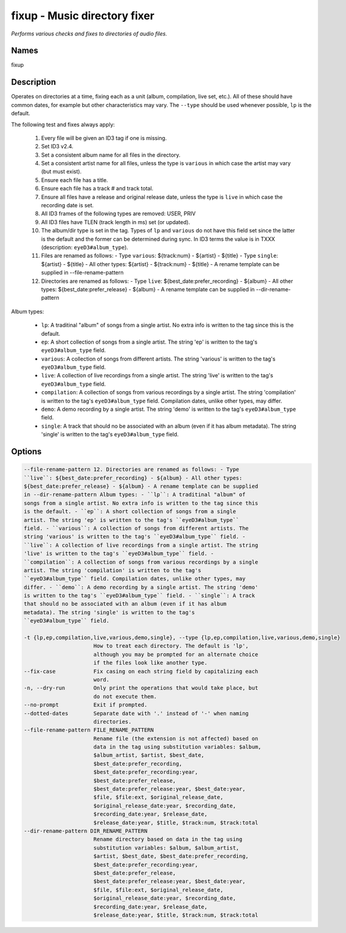 fixup - Music directory fixer
=============================

.. {{{cog
.. cog.out(cog_pluginHelp("fixup"))
.. }}}

*Performs various checks and fixes to directories of audio files.*

Names
-----
fixup 

Description
-----------

Operates on directories at a time, fixing each as a unit (album,
compilation, live set, etc.). All of these should have common dates,
for example but other characteristics may vary. The ``--type`` should be used
whenever possible, ``lp`` is the default.

The following test and fixes always apply:

    1.  Every file will be given an ID3 tag if one is missing.
    2.  Set ID3 v2.4.
    3.  Set a consistent album name for all files in the directory.
    4.  Set a consistent artist name for all files, unless the type is
        ``various`` in which case the artist may vary (but must exist).
    5.  Ensure each file has a title.
    6.  Ensure each file has a track # and track total.
    7.  Ensure all files have a release and original release date, unless the
        type is ``live`` in which case the recording date is set.
    8.  All ID3 frames of the following types are removed: USER, PRIV
    9.  All ID3 files have TLEN (track length in ms) set (or updated).
    10. The album/dir type is set in the tag. Types of ``lp`` and ``various``
        do not have this field set since the latter is the default and the
        former can be determined during sync. In ID3 terms the value is in
        TXXX (description: ``eyeD3#album_type``).
    11. Files are renamed as follows:
        - Type ``various``: ${track:num} - ${artist} - ${title}
        - Type ``single``: ${artist} - ${title}
        - All other types: ${artist} - ${track:num} - ${title}
        - A rename template can be supplied in --file-rename-pattern
    12. Directories are renamed as follows:
        - Type ``live``: ${best_date:prefer_recording} - ${album}
        - All other types: ${best_date:prefer_release} - ${album}
        - A rename template can be supplied in --dir-rename-pattern

Album types:

    - ``lp``: A traditinal "album" of songs from a single artist.
      No extra info is written to the tag since this is the default.
    - ``ep``: A short collection of songs from a single artist. The string 'ep'
      is written to the tag's ``eyeD3#album_type`` field.
    - ``various``: A collection of songs from different artists. The string
      'various' is written to the tag's ``eyeD3#album_type`` field.
    - ``live``: A collection of live recordings from a single artist. The string
      'live' is written to the tag's ``eyeD3#album_type`` field.
    - ``compilation``: A collection of songs from various recordings by a single
      artist. The string 'compilation' is written to the tag's
      ``eyeD3#album_type`` field. Compilation dates, unlike other types, may
      differ.
    - ``demo``: A demo recording by a single artist. The string 'demo' is
      written to the tag's ``eyeD3#album_type`` field.
    - ``single``: A track that should no be associated with an album (even if
      it has album metadata). The string 'single' is written to the tag's
      ``eyeD3#album_type`` field.



Options
-------
.. code-block:: text

    --file-rename-pattern 12. Directories are renamed as follows: - Type
    ``live``: ${best_date:prefer_recording} - ${album} - All other types:
    ${best_date:prefer_release} - ${album} - A rename template can be supplied
    in --dir-rename-pattern Album types: - ``lp``: A traditinal "album" of
    songs from a single artist. No extra info is written to the tag since this
    is the default. - ``ep``: A short collection of songs from a single
    artist. The string 'ep' is written to the tag's ``eyeD3#album_type``
    field. - ``various``: A collection of songs from different artists. The
    string 'various' is written to the tag's ``eyeD3#album_type`` field. -
    ``live``: A collection of live recordings from a single artist. The string
    'live' is written to the tag's ``eyeD3#album_type`` field. -
    ``compilation``: A collection of songs from various recordings by a single
    artist. The string 'compilation' is written to the tag's
    ``eyeD3#album_type`` field. Compilation dates, unlike other types, may
    differ. - ``demo``: A demo recording by a single artist. The string 'demo'
    is written to the tag's ``eyeD3#album_type`` field. - ``single``: A track
    that should no be associated with an album (even if it has album
    metadata). The string 'single' is written to the tag's
    ``eyeD3#album_type`` field.
  
    -t {lp,ep,compilation,live,various,demo,single}, --type {lp,ep,compilation,live,various,demo,single}
                          How to treat each directory. The default is 'lp',
                          although you may be prompted for an alternate choice
                          if the files look like another type.
    --fix-case            Fix casing on each string field by capitalizing each
                          word.
    -n, --dry-run         Only print the operations that would take place, but
                          do not execute them.
    --no-prompt           Exit if prompted.
    --dotted-dates        Separate date with '.' instead of '-' when naming
                          directories.
    --file-rename-pattern FILE_RENAME_PATTERN
                          Rename file (the extension is not affected) based on
                          data in the tag using substitution variables: $album,
                          $album_artist, $artist, $best_date,
                          $best_date:prefer_recording,
                          $best_date:prefer_recording:year,
                          $best_date:prefer_release,
                          $best_date:prefer_release:year, $best_date:year,
                          $file, $file:ext, $original_release_date,
                          $original_release_date:year, $recording_date,
                          $recording_date:year, $release_date,
                          $release_date:year, $title, $track:num, $track:total
    --dir-rename-pattern DIR_RENAME_PATTERN
                          Rename directory based on data in the tag using
                          substitution variables: $album, $album_artist,
                          $artist, $best_date, $best_date:prefer_recording,
                          $best_date:prefer_recording:year,
                          $best_date:prefer_release,
                          $best_date:prefer_release:year, $best_date:year,
                          $file, $file:ext, $original_release_date,
                          $original_release_date:year, $recording_date,
                          $recording_date:year, $release_date,
                          $release_date:year, $title, $track:num, $track:total


.. {{{end}}}
